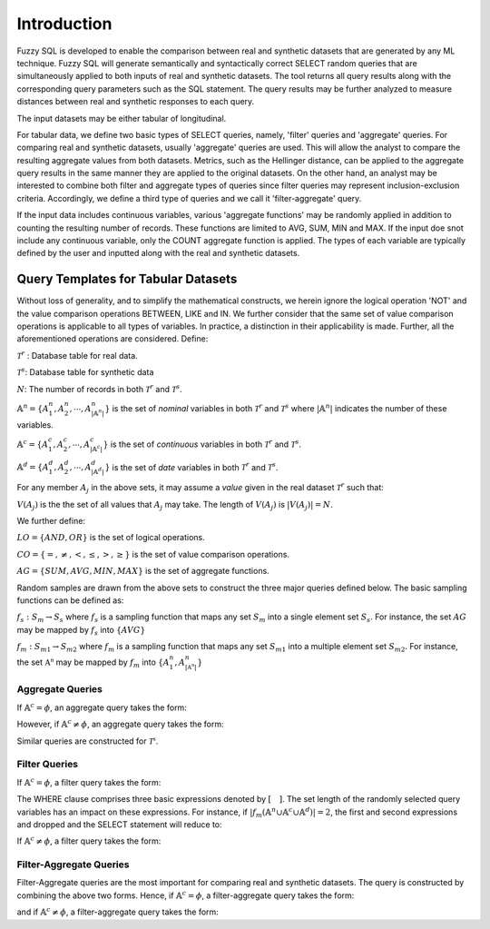 Introduction
============

Fuzzy SQL is developed to enable the comparison between real and synthetic datasets that are generated by any ML technique. Fuzzy SQL will generate semantically and syntactically correct SELECT random queries that are simultaneously applied to both inputs of real and synthetic datasets. The tool returns all query results along with the corresponding query parameters such as the SQL statement. The query results may be further analyzed to measure distances between real and synthetic responses to each query.

The input datasets may be either tabular of longitudinal. 

For tabular data, we define two basic types of SELECT queries, namely, 'filter' queries and 'aggregate' queries. For comparing real and synthetic datasets, usually 'aggregate' queries are used. This will allow the analyst to compare the resulting aggregate values from both datasets. Metrics, such as the Hellinger distance, can be applied to the aggregate query results in the same manner they are applied to the original datasets. On the other hand, an analyst may be interested to combine both filter and aggregate types of queries since filter queries may represent inclusion-exclusion criteria. Accordingly, we define a third type of queries and we call it 'filter-aggregate' query.  

If the input data includes continuous variables, various 'aggregate functions' may be randomly applied in addition to counting the resulting number of records. These functions are limited to AVG, SUM, MIN and MAX. If the input doe snot include any continuous variable, only the COUNT aggregate function is applied. The types of each variable are typically defined by the user and inputted along with the real and synthetic datasets.   


Query Templates for Tabular Datasets
------------------------------------
Without loss of generality, and to simplify the mathematical constructs, we herein ignore the logical operation 'NOT' and the value comparison operations  BETWEEN, LIKE and IN. We further consider that the same set of value comparison operations is applicable to all types of variables. In practice, a distinction in their applicability is made. Further, all the aforementioned operations are considered. Define:

:math:`\mathcal{T}^r` : Database table for real data.

:math:`\mathcal{T}^s`: Database table for synthetic data

:math:`N`: The number of records in both :math:`\mathcal{T}^r` and :math:`\mathcal{T}^s`.

:math:`\mathbb{A}^n=\{A^n_1,A^n_2, \cdots, A^n_{|\mathbb{A}^n|}\}` is the set of *nominal* variables in both :math:`\mathcal{T}^r` and :math:`\mathcal{T}^s` where :math:`|\mathbb{A}^n|` indicates the number of these variables.


:math:`\mathbb{A}^c=\{A^c_1,A^c_2, \cdots, A^c_{|\mathbb{A}^c|}\}` is the set of *continuous* variables in both :math:`\mathcal{T}^r` and :math:`\mathcal{T}^s`.

:math:`\mathbb{A}^d=\{A^d_1,A^d_2, \cdots, A^d_{|\mathbb{A}^d|}\}` is the set of *date* variables in both :math:`\mathcal{T}^r` and :math:`\mathcal{T}^s`.

For any member :math:`A_j` in the above sets, it may assume a *value* given in the real dataset :math:`\mathcal{T}^r` such that: 

:math:`V(A_j)` is the the set of all values that :math:`A_j` may take. The length of :math:`V(A_j)` is :math:`|V(A_j)|=N`.

We further define:

:math:`LO=\{AND, OR\}` is the set of logical operations.

:math:`CO=\{=, \ne,<,\leq, >,\geq \}` is the set of value comparison operations. 

:math:`AG=\{SUM, AVG, MIN, MAX\}` is the set of aggregate functions.

Random samples are drawn from the above sets to construct the three major queries defined below. The basic sampling functions can be defined as:

:math:`f_s: S_m \rightarrow S_s` where :math:`f_s` is a sampling function that maps any set :math:`S_m` into a single element set :math:`S_s`. For instance, the set :math:`AG` may be mapped by :math:`f_s` into :math:`\{AVG\}`

:math:`f_m: S_{m1} \rightarrow S_{m2}` where :math:`f_m` is a sampling function that maps any set :math:`S_{m1}` into a multiple element set :math:`S_{m2}`. For instance, the set :math:`\mathbb{A^n}` may be mapped by :math:`f_m` into :math:`\{A^n_1, A^n_{|\mathbb{A^n}|}\}`

Aggregate Queries
~~~~~~~~~~~~~~~~~
If :math:`\mathbb{A}^c = \phi`, an aggregate query takes the form:

.. math::
    :nowrap:

    \begin{flalign}
    \text{SELECT} \quad & f_m(\mathbb{A}^n) \text{, COUNT(*)} &&\\\nonumber
    \text{FROM} \quad & \mathcal{T}^r &&\\\nonumber
    \text{GROUP BY} \quad & f_m(\mathbb{A}^n)
    \end{flalign}

However, if :math:`\mathbb{A}^c \ne \phi`, an aggregate query takes the form:

.. math::
    :nowrap:

    \begin{flalign}
    \text{SELECT} \quad & f_m(\mathbb{A}^n), f_s(AG)(f_s(\mathbb{A}^c)) \text{, COUNT(*)} &&\\\nonumber
    \text{FROM} \quad & \mathcal{T}^r &&\\\nonumber
    \text{GROUP BY} \quad & f_m(\mathbb{A}^n)
    \end{flalign}

Similar queries are constructed for :math:`\mathcal{T^s}`.

Filter Queries
~~~~~~~~~~~~~~

If :math:`\mathbb{A}^c = \phi`, a filter query takes the form:

.. math::
   :nowrap:

    \begin{flalign}
    \text{SELECT} \quad  & * &&\\\nonumber
    \text{FROM}   \quad  & \mathcal{T}^r &&\\\nonumber
    \text{WHERE}  \quad  & [f_s(\mathbb{A}^n \cup \mathbb{A}^c \cup \mathbb{A}^d) \quad f_s(CO) \quad f_s(V(f_s(\mathbb{A}^n \cup \mathbb{A}^c \cup \mathbb{A}^d )))] &&\\\nonumber
                         & [f_s(LO)] &&\\\nonumber
                         & [(f_s(\mathbb{A}^n \cup \mathbb{A}^c \cup \mathbb{A}^d) \quad f_s(CO) \quad f_s(V(f_s(\mathbb{A}^n \cup \mathbb{A}^c \cup \mathbb{A}^d ))) &&\\\nonumber
                         & f_s(LO) \quad f_s(\mathbb{A}^n \cup \mathbb{A}^c \cup \mathbb{A}^d) \quad f_s(CO) \quad f_s(V(f_s(\mathbb{A}^n \cup \mathbb{A}^c \cup \mathbb{A}^d ))))] &&\\\nonumber
                         & \cdots
    \end{flalign}

The WHERE clause comprises three basic expressions denoted by :math:`[\quad ]`. The set length of the randomly selected query variables has an impact on these expressions. For instance, if :math:`|f_m(\mathbb{A}^n \cup \mathbb{A}^c \cup \mathbb{A}^d)|=2`, the first and second expressions and dropped and the SELECT statement will reduce to:

.. math::
   :nowrap:

    \begin{flalign}
    \text{SELECT} \quad  & * &&\\\nonumber
    \text{FROM}   \quad  & \mathcal{T}^r &&\\\nonumber
    \text{WHERE}  \quad  & [(f_s(\mathbb{A}^n \cup \mathbb{A}^c \cup \mathbb{A}^d) \quad f_s(CO) \quad f_s(V(f_s(\mathbb{A}^n \cup \mathbb{A}^c \cup \mathbb{A}^d ))) &&\\\nonumber
                         & f_s(LO) \quad f_s(\mathbb{A}^n \cup \mathbb{A}^c \cup \mathbb{A}^d) \quad f_s(CO) \quad f_s(V(f_s(\mathbb{A}^n \cup \mathbb{A}^c \cup \mathbb{A}^d ))))]
    \end{flalign}


If :math:`\mathbb{A}^c \ne \phi`, a filter query takes the form:

.. math::
   :nowrap:

    \begin{flalign}
    \text{SELECT} \quad  & f_s(AG)(f_s(\mathbb{A}^c)) \text{, COUNT(*)} &&\\\nonumber
    \text{FROM}   \quad  & \mathcal{T}^r &&\\\nonumber
    \text{WHERE}  \quad  & [f_s(\mathbb{A}^n \cup \mathbb{A}^c \cup \mathbb{A}^d) \quad f_s(CO) \quad f_s(V(f_s(\mathbb{A}^n \cup \mathbb{A}^c \cup \mathbb{A}^d )))] &&\\\nonumber
                         & [f_s(LO)] &&\\\nonumber
                         & [(f_s(\mathbb{A}^n \cup \mathbb{A}^c \cup \mathbb{A}^d) \quad f_s(CO) \quad f_s(V(f_s(\mathbb{A}^n \cup \mathbb{A}^c \cup \mathbb{A}^d ))) &&\\\nonumber
                         & f_s(LO) \quad f_s(\mathbb{A}^n \cup \mathbb{A}^c \cup \mathbb{A}^d) \quad f_s(CO) \quad f_s(V(f_s(\mathbb{A}^n \cup \mathbb{A}^c \cup \mathbb{A}^d ))))] &&\\\nonumber
                         & \cdots
    \end{flalign}


Filter-Aggregate Queries
~~~~~~~~~~~~~~~~~~~~~~~~
Filter-Aggregate queries are the most important for comparing real and synthetic datasets. The query is constructed by combining the above two forms. Hence, if :math:`\mathbb{A}^c = \phi`, a filter-aggregate query takes the form: 

.. math::
    :nowrap:

    \begin{flalign}
    \text{SELECT} \quad & f_m(\mathbb{A}^n) \text{, COUNT(*)} &&\\\nonumber
    \text{FROM} \quad & \mathcal{T}^r &&\\\nonumber
    \text{WHERE}  \quad  & [f_s(\mathbb{A}^n \cup \mathbb{A}^c \cup \mathbb{A}^d) \quad f_s(CO) \quad f_s(V(f_s(\mathbb{A}^n \cup \mathbb{A}^c \cup \mathbb{A}^d )))] &&\\\nonumber
                        & [f_s(LO)] &&\\\nonumber
                        & [(f_s(\mathbb{A}^n \cup \mathbb{A}^c \cup \mathbb{A}^d) \quad f_s(CO) \quad f_s(V(f_s(\mathbb{A}^n \cup \mathbb{A}^c \cup \mathbb{A}^d ))) &&\\\nonumber
                        & f_s(LO) \quad f_s(\mathbb{A}^n \cup \mathbb{A}^c \cup \mathbb{A}^d) \quad f_s(CO) \quad f_s(V(f_s(\mathbb{A}^n \cup \mathbb{A}^c \cup \mathbb{A}^d ))))] &&\\\nonumber
                        & \cdots &&\\\nonumber
    \text{GROUP BY} \quad & f_m(\mathbb{A}^n)
    \end{flalign}


and if :math:`\mathbb{A}^c \ne \phi`, a filter-aggregate query takes the form:

.. math::
    :nowrap:

    \begin{flalign}
    \text{SELECT} \quad & f_m(\mathbb{A}^n), f_s(AG)(f_s(\mathbb{A}^c)) \text{, COUNT(*)} &&\\\nonumber
    \text{FROM}   \quad & \mathcal{T}^r &&\\\nonumber
    \text{WHERE}  \quad  & [f_s(\mathbb{A}^n \cup \mathbb{A}^c \cup \mathbb{A}^d) \quad f_s(CO) \quad f_s(V(f_s(\mathbb{A}^n \cup \mathbb{A}^c \cup \mathbb{A}^d )))] &&\\\nonumber
                        & [f_s(LO)] &&\\\nonumber
                        & [(f_s(\mathbb{A}^n \cup \mathbb{A}^c \cup \mathbb{A}^d) \quad f_s(CO) \quad f_s(V(f_s(\mathbb{A}^n \cup \mathbb{A}^c \cup \mathbb{A}^d ))) &&\\\nonumber
                        & f_s(LO) \quad f_s(\mathbb{A}^n \cup \mathbb{A}^c \cup \mathbb{A}^d) \quad f_s(CO) \quad f_s(V(f_s(\mathbb{A}^n \cup \mathbb{A}^c \cup \mathbb{A}^d ))))] &&\\\nonumber
                        & \cdots &&\\\nonumber
    \text{GROUP BY} \quad & f_m(\mathbb{A}^n)
    \end{flalign}

